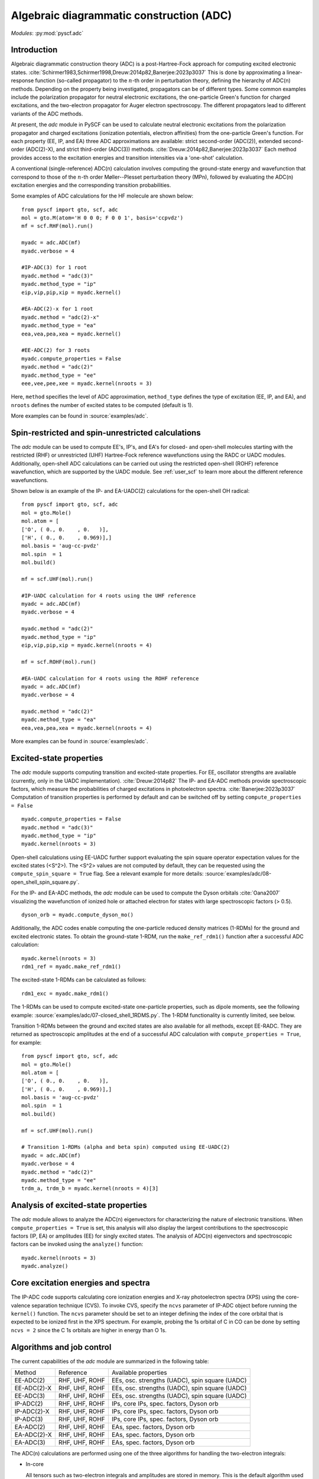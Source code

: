 .. _user_adc:

*****************************************
Algebraic diagrammatic construction (ADC)
*****************************************

*Modules*: :py:mod:`pyscf.adc`

Introduction
=============================
Algebraic diagrammatic construction theory (ADC) is a post-Hartree-Fock
approach for computing excited electronic states.
:cite:`Schirmer1983,Schirmer1998,Dreuw:2014p82,Banerjee:2023p3037`
This is done by approximating a linear-response function
(so-called propagator) to the :math:`n`-th order in perturbation theory,
defining the hierarchy of ADC(n) methods.
Depending on the property being investigated, propagators can be of different
types. Some common examples include the polarization propagator for neutral
electronic excitations, the one-particle Green's function for charged excitations,
and the two-electron propagator for Auger electron spectroscopy.
The different propagators lead to different variants of the ADC methods.

At present, the `adc` module in PySCF can be used to calculate neutral electronic
excitations from the polarization propagator and charged excitations
(ionization potentials, electron affinities) from the one-particle
Green's function.
For each property (EE, IP, and EA) three ADC approximations are available:
strict second-order (ADC(2)), extended second-order (ADC(2)-X), and
strict third-order (ADC(3)) methods. :cite:`Dreuw:2014p82,Banerjee:2023p3037`
Each method provides access to the excitation energies and transition intensities
via a 'one-shot' calculation.

A conventional (single-reference) ADC(n) calculation involves computing the
ground-state energy and wavefunction that correspond to those of the
:math:`n`-th order Møller--Plesset perturbation theory (MPn), followed by evaluating
the ADC(n) excitation energies and the corresponding transition probabilities.

Some examples of ADC calculations for the HF molecule are shown below::

        from pyscf import gto, scf, adc
        mol = gto.M(atom='H 0 0 0; F 0 0 1', basis='ccpvdz')
        mf = scf.RHF(mol).run()

        myadc = adc.ADC(mf)
        myadc.verbose = 4

        #IP-ADC(3) for 1 root
        myadc.method = "adc(3)"
        myadc.method_type = "ip"
        eip,vip,pip,xip = myadc.kernel()

        #EA-ADC(2)-x for 1 root
        myadc.method = "adc(2)-x"
        myadc.method_type = "ea"
        eea,vea,pea,xea = myadc.kernel()

        #EE-ADC(2) for 3 roots
        myadc.compute_properties = False
        myadc.method = "adc(2)"
        myadc.method_type = "ee"
        eee,vee,pee,xee = myadc.kernel(nroots = 3)

Here, ``method`` specifies the level of ADC approximation,
``method_type`` defines the type of excitation (EE, IP, and EA), and
``nroots`` defines the number of excited states to be computed (default is 1).

More examples can be found in
:source:`examples/adc`.


Spin-restricted and spin-unrestricted calculations
==========================================================================
The `adc` module can be used to compute EE's, IP's, and EA's
for closed- and open-shell molecules starting with the restricted (RHF) or
unrestricted (UHF) Hartree-Fock reference wavefunctions using the RADC or UADC
modules.
Additionally, open-shell ADC calculations can be carried out using the
restricted open-shell (ROHF) reference wavefunction, which are supported by
the UADC module.
See :ref:`user_scf` to learn more about the different reference wavefunctions.

Shown below is an example of the IP- and EA-UADC(2) calculations for the
open-shell OH radical::

        from pyscf import gto, scf, adc
        mol = gto.Mole()
        mol.atom = [
        ['O', ( 0., 0.    , 0.   )],
        ['H', ( 0., 0.    , 0.969)],]
        mol.basis = 'aug-cc-pvdz'
        mol.spin  = 1
        mol.build()

        mf = scf.UHF(mol).run()

        #IP-UADC calculation for 4 roots using the UHF reference
        myadc = adc.ADC(mf)
        myadc.verbose = 4

        myadc.method = "adc(2)"
        myadc.method_type = "ip"
        eip,vip,pip,xip = myadc.kernel(nroots = 4)

        mf = scf.ROHF(mol).run()

        #EA-UADC calculation for 4 roots using the ROHF reference
        myadc = adc.ADC(mf)
        myadc.verbose = 4

        myadc.method = "adc(2)"
        myadc.method_type = "ea"
        eea,vea,pea,xea = myadc.kernel(nroots = 4)


More examples can be found in
:source:`examples/adc`.


Excited-state properties
=========================
The `adc` module supports computing transition and excited-state properties.
For EE, oscillator strengths are available (currently, only in the UADC
implementation). :cite:`Dreuw:2014p82`
The IP- and EA-ADC methods provide spectroscopic factors, which measure the
probabilities of charged excitations in photoelectron spectra. :cite:`Banerjee:2023p3037`
Computation of transition properties is performed by default and can be switched
off by setting ``compute_properties = False`` ::

        myadc.compute_properties = False
        myadc.method = "adc(3)"
        myadc.method_type = "ip"
        myadc.kernel(nroots = 3)

Open-shell calculations using EE-UADC further support evaluating the spin
square operator expectation values for the excited states (<S^2>). 
The <S^2> values are not computed by default, they can be requested using
the ``compute_spin_square = True`` flag. See a relevant example
for more details: :source:`examples/adc/08-open_shell_spin_square.py`.

For the IP- and EA-ADC methods, the `adc` module can be used to compute
the Dyson orbitals :cite:`Oana2007` visualizing the wavefunction of
ionized hole or attached electron for states with large
spectroscopic factors (> 0.5). ::

        dyson_orb = myadc.compute_dyson_mo()

Additionally, the ADC codes enable computing the one-particle reduced
density matrices (1-RDMs) for the ground and excited electronic states.
To obtain the ground-state 1-RDM, run the ``make_ref_rdm1()`` function
after a successful ADC calculation::

        myadc.kernel(nroots = 3)
        rdm1_ref = myadc.make_ref_rdm1()

The excited-state 1-RDMs can be calculated as follows::

        rdm1_exc = myadc.make_rdm1()

The 1-RDMs can be used to compute excited-state one-particle properties,
such as dipole moments, see the following example:
:source:`examples/adc/07-closed_shell_1RDMS.py`.
The 1-RDM functionality is currently limited, see below.

Transition 1-RDMs between the ground and excited states are also available
for all methods, except EE-RADC.
They are returned as spectroscopic amplitudes at the end of a successful ADC
calculation with ``compute_properties = True``, for example::

        from pyscf import gto, scf, adc
        mol = gto.Mole()
        mol.atom = [
        ['O', ( 0., 0.    , 0.   )],
        ['H', ( 0., 0.    , 0.969)],]
        mol.basis = 'aug-cc-pvdz'
        mol.spin  = 1
        mol.build()

        mf = scf.UHF(mol).run()

        # Transition 1-RDMs (alpha and beta spin) computed using EE-UADC(2)
        myadc = adc.ADC(mf)
        myadc.verbose = 4
        myadc.method = "adc(2)"
        myadc.method_type = "ee"
        trdm_a, trdm_b = myadc.kernel(nroots = 4)[3]


Analysis of excited-state properties
=====================================
The `adc` module allows to analyze the ADC(n) eigenvectors
for characterizing the nature of electronic transitions. When
``compute_properties = True`` is set, this analysis will also display the largest
contributions to the spectroscopic factors (IP, EA) or amplitudes (EE) for singly
excited states. The analysis of ADC(n) eigenvectors
and spectroscopic factors can be invoked using the ``analyze()`` function::

        myadc.kernel(nroots = 3)
        myadc.analyze()


Core excitation energies and spectra
=====================================
The IP-ADC code supports calculating core ionization energies and
X-ray photoelectron spectra (XPS) using the core-valence separation technique
(CVS). To invoke CVS, specify the ``ncvs`` parameter 
of IP-ADC object before running the ``kernel()`` function.
The ``ncvs`` parameter should be set to an integer defining the index of the core
orbital that is expected to be ionized first in the XPS spectrum.
For example, probing the 1s orbital of C in CO can be done by setting
``ncvs = 2`` since the C 1s orbitals are higher in energy than O 1s.


Algorithms and job control
===========================

The current capabilities of the `adc` module are summarized in the
following table:

============= ================ =====================================================
 Method        Reference        Available properties
------------- ---------------- -----------------------------------------------------
 EE-ADC(2)     RHF, UHF, ROHF   EEs, osc. strengths (UADC), spin square (UADC)
 EE-ADC(2)-X   RHF, UHF, ROHF   EEs, osc. strengths (UADC), spin square (UADC)
 EE-ADC(3)     RHF, UHF, ROHF   EEs, osc. strengths (UADC), spin square (UADC)
 IP-ADC(2)     RHF, UHF, ROHF   IPs, core IPs, spec. factors, Dyson orb
 IP-ADC(2)-X   RHF, UHF, ROHF   IPs, core IPs, spec. factors, Dyson orb
 IP-ADC(3)     RHF, UHF, ROHF   IPs, core IPs, spec. factors, Dyson orb
 EA-ADC(2)     RHF, UHF, ROHF   EAs, spec. factors, Dyson orb
 EA-ADC(2)-X   RHF, UHF, ROHF   EAs, spec. factors, Dyson orb
 EA-ADC(3)     RHF, UHF, ROHF   EAs, spec. factors, Dyson orb
============= ================ =====================================================

The ADC(n) calculations are performed using one of the three algorithms for
handling the two-electron integrals:

* In-core

  All tensors such as two-electron integrals and
  amplitudes are stored in memory. This is the default algorithm used when
  sufficient memory is available.


* Out-of-core

  Uses disk to store expensive tensors.
  This algorithm is invoked when storing two-electron integrals requires
  more memory than specified by the ``max_memory`` keyword (in MB).
  See :source:`examples/adc/05-outcore.py`


* Density fitting (DF)

  The memory and disk usage can be greatly reduced by approximating the
  two-electron integrals with density fitting. An example of the ADC(2)
  calculation with density fitting is provided below::

     from pyscf import gto, scf, adc, df
     mol = gto.M(atom='H 0 0 0; F 0 0 1', basis='ccpvdz')

     mf = scf.RHF(mol).density_fit('ccpvdz-jkfit').run()
     myadc = adc.ADC(mf).density_fit('ccpvdz-ri')
     eip,vip,pip,xip = myadc.kernel()

  Density fitting introduces small errors in excitation energies
  ($\sim 10^{-3}$ eV), provided that the appropriate auxiliary basis
  set is used. :cite:`Banerjee2021`
  For calculations with more than 300 orbitals, using density fitting
  is strongly recommended.

  More examples can be found in: :source:`examples/adc/06-dfadc.py`.


Current limitations
====================

Some limitations of current implementation are listed below:

* The EE-RADC code does not support calculating oscillator strengths.
  This property can be computed using the EE-UADC code (i.e., by using
  the UHF reference) for a closed- or open-shell molecule.

* The EE- and IP/EA-RADC codes compute only the states of lowest spin:
  S = 0 (singlet) and S = 1/2 (doublet), respectively. Using the
  corresponding UADC code allows to compute excitations with $\Delta$(S) = 0,
  $\pm$1 for EE and $\Delta$(S) = $\pm$1/2, $\pm$3/2 for IP and EA.

* Computing spin square expectation values is currently only available for
  EE-UADC.

* The reference and excited-state 1-RDMs are not implemented for EE-RADC.
  Also, the reference 1-RDMs are not available for any UADC method.

* The EE-UADC(3) calculations of excited-state one-particle reduced density
  matrices include correlation contributions up to EE-UADC(2)-X, i.e. the
  third-order terms are missing from the singles-singles and singles-doubles
  coupling sectors.

* The EE-UADC(3) oscillator strengths do not include the contributions from
  third-order amplitudes.

